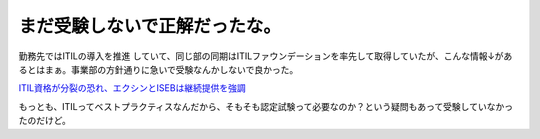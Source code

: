 まだ受験しないで正解だったな。
==============================

勤務先ではITILの導入を推進 していて、同じ部の同期はITILファウンデーションを率先して取得していたが、こんな情報↓があるとはまぁ。事業部の方針通りに急いで受験なんかしないで良かった。



`ITIL資格が分裂の恐れ、エクシンとISEBは継続提供を強調 <http://itpro.nikkeibp.co.jp/article/NEWS/20070108/258180/>`_ 



もっとも、ITILってベストプラクティスなんだから、そもそも認定試験って必要なのか？という疑問もあって受験していなかったのだけど。






.. author:: default
.. categories:: work
.. tags::
.. comments::
